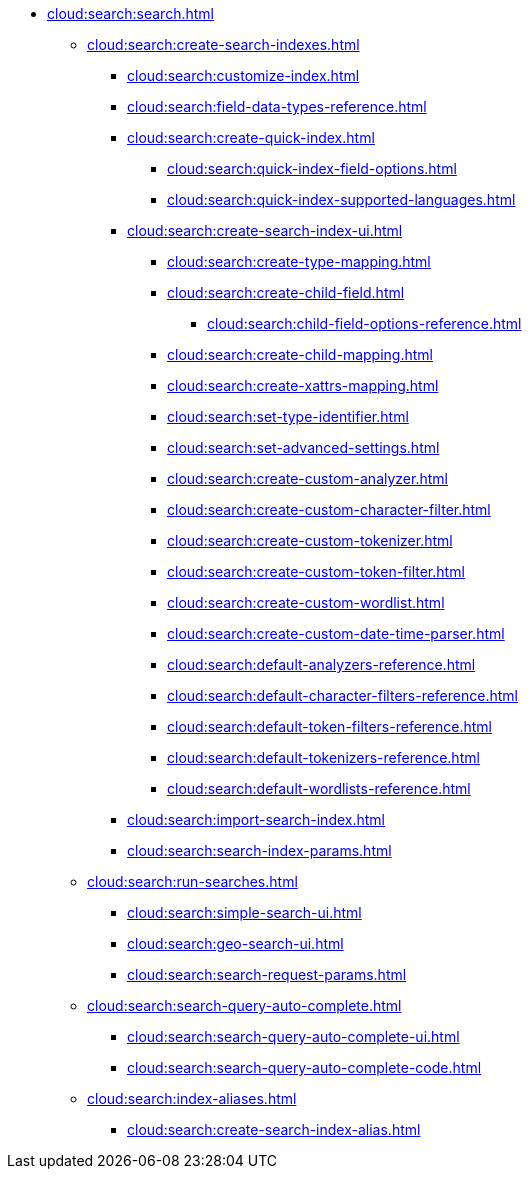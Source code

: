 * xref:cloud:search:search.adoc[]
  ** xref:cloud:search:create-search-indexes.adoc[]
    *** xref:cloud:search:customize-index.adoc[]
    *** xref:cloud:search:field-data-types-reference.adoc[]
    *** xref:cloud:search:create-quick-index.adoc[]
      **** xref:cloud:search:quick-index-field-options.adoc[]
      **** xref:cloud:search:quick-index-supported-languages.adoc[]
    *** xref:cloud:search:create-search-index-ui.adoc[]
      **** xref:cloud:search:create-type-mapping.adoc[]
      **** xref:cloud:search:create-child-field.adoc[]
        ***** xref:cloud:search:child-field-options-reference.adoc[]
      **** xref:cloud:search:create-child-mapping.adoc[]
      **** xref:cloud:search:create-xattrs-mapping.adoc[]
      **** xref:cloud:search:set-type-identifier.adoc[]
      **** xref:cloud:search:set-advanced-settings.adoc[]
      **** xref:cloud:search:create-custom-analyzer.adoc[]
      **** xref:cloud:search:create-custom-character-filter.adoc[]
      **** xref:cloud:search:create-custom-tokenizer.adoc[]
      **** xref:cloud:search:create-custom-token-filter.adoc[]
      **** xref:cloud:search:create-custom-wordlist.adoc[]
      **** xref:cloud:search:create-custom-date-time-parser.adoc[]
      **** xref:cloud:search:default-analyzers-reference.adoc[]
      **** xref:cloud:search:default-character-filters-reference.adoc[]
      **** xref:cloud:search:default-token-filters-reference.adoc[]
      **** xref:cloud:search:default-tokenizers-reference.adoc[]
      **** xref:cloud:search:default-wordlists-reference.adoc[]
    *** xref:cloud:search:import-search-index.adoc[]
    *** xref:cloud:search:search-index-params.adoc[]
    ** xref:cloud:search:run-searches.adoc[]
      *** xref:cloud:search:simple-search-ui.adoc[]
      *** xref:cloud:search:geo-search-ui.adoc[]
      *** xref:cloud:search:search-request-params.adoc[]
    ** xref:cloud:search:search-query-auto-complete.adoc[]
      *** xref:cloud:search:search-query-auto-complete-ui.adoc[]
      *** xref:cloud:search:search-query-auto-complete-code.adoc[]
    ** xref:cloud:search:index-aliases.adoc[]
      *** xref:cloud:search:create-search-index-alias.adoc[]
